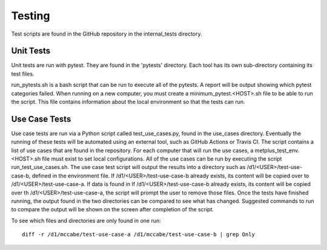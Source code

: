 Testing
=======

Test scripts are found in the GitHub repository in the internal_tests directory.

Unit Tests
----------

Unit tests are run with pytest. They are found in the 'pytests' directory. Each tool has its own sub-directory containing its test files.

run_pytests.sh is a bash script that can be run to execute all of the pytests. A report will be output showing which pytest categories failed.
When running on a new computer, you must create a minimum_pytest.<HOST>.sh file to be able to run the script. This file contains information about the local environment so that the tests can run.

Use Case Tests
--------------

Use case tests are run via a Python script called test_use_cases.py, found in the use_cases directory.
Eventually the running of these tests will be automated using an external tool, such as GitHub Actions or Travis CI.
The script contains a list of use cases that are found in the repository.  For each computer that will run the use cases, a metplus_test_env.<HOST>.sh file must exist to set local configurations.
All of the use cases can be run by executing the script run_test_use_cases.sh. The use case test script will output the results into a directory such as /d1/<USER>/test-use-case-b, defined in the environment file.
If /d1/<USER>/test-use-case-b already exists, its content will be copied over to /d1/<USER>/test-use-case-a. If data is found in If /d1/<USER>/test-use-case-b already exists, its content will be copied over th /d1/<USER>/test-use-case-a, the script will prompt the user to remove those files.
Once the tests have finished running, the output found in the two directories can be compared to see what has changed. Suggested commands to run to compare the output will be shown on the screen after completion of the script.

To see which files and directories are only found in one run::

    diff -r /d1/mccabe/test-use-case-a /d1/mccabe/test-use-case-b | grep Only

